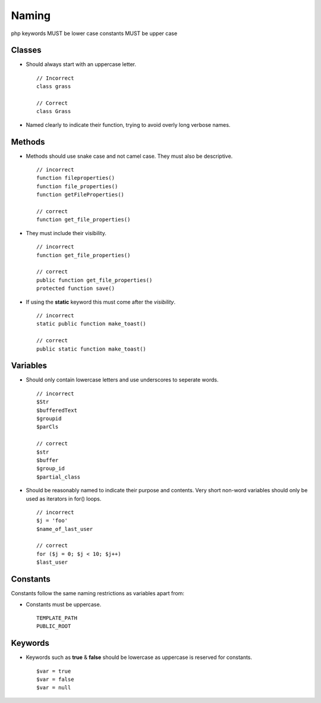 ######
Naming
######

php keywords MUST be lower case
constants MUST be upper case

Classes
=======

- Should always start with an uppercase letter. ::

    // Incorrect
    class grass

    // Correct
    class Grass

- Named clearly to indicate their function, trying to avoid overly long verbose names.


Methods
=======

- Methods should use snake case and not camel case. They must also be descriptive. ::

    // incorrect
    function fileproperties()
    function file_properties()
    function getFileProperties()

    // correct
    function get_file_properties()

- They must include their visibility. ::

    // incorrect
    function get_file_properties()

    // correct
    public function get_file_properties()
    protected function save()

- If using the **static** keyword this must come after the *visibility*. ::

    // incorrect
    static public function make_toast()

    // correct
    public static function make_toast()


Variables
=========

- Should only contain lowercase letters and use underscores to seperate words. ::

    // incorrect
    $Str
    $bufferedText
    $groupid
    $parCls

    // correct
    $str
    $buffer
    $group_id
    $partial_class

- Should be reasonably named to indicate their purpose and contents. Very short non-word variables
  should only be used as iterators in for() loops. ::

    // incorrect
    $j = 'foo'
    $name_of_last_user

    // correct
    for ($j = 0; $j < 10; $j++)
    $last_user


Constants
=========

Constants follow the same naming restrictions as variables apart from:

- Constants must be uppercase. ::

    TEMPLATE_PATH
    PUBLIC_ROOT


Keywords
========

- Keywords such as **true** & **false** should be lowercase as uppercase is reserved for constants. ::

    $var = true
    $var = false
    $var = null
